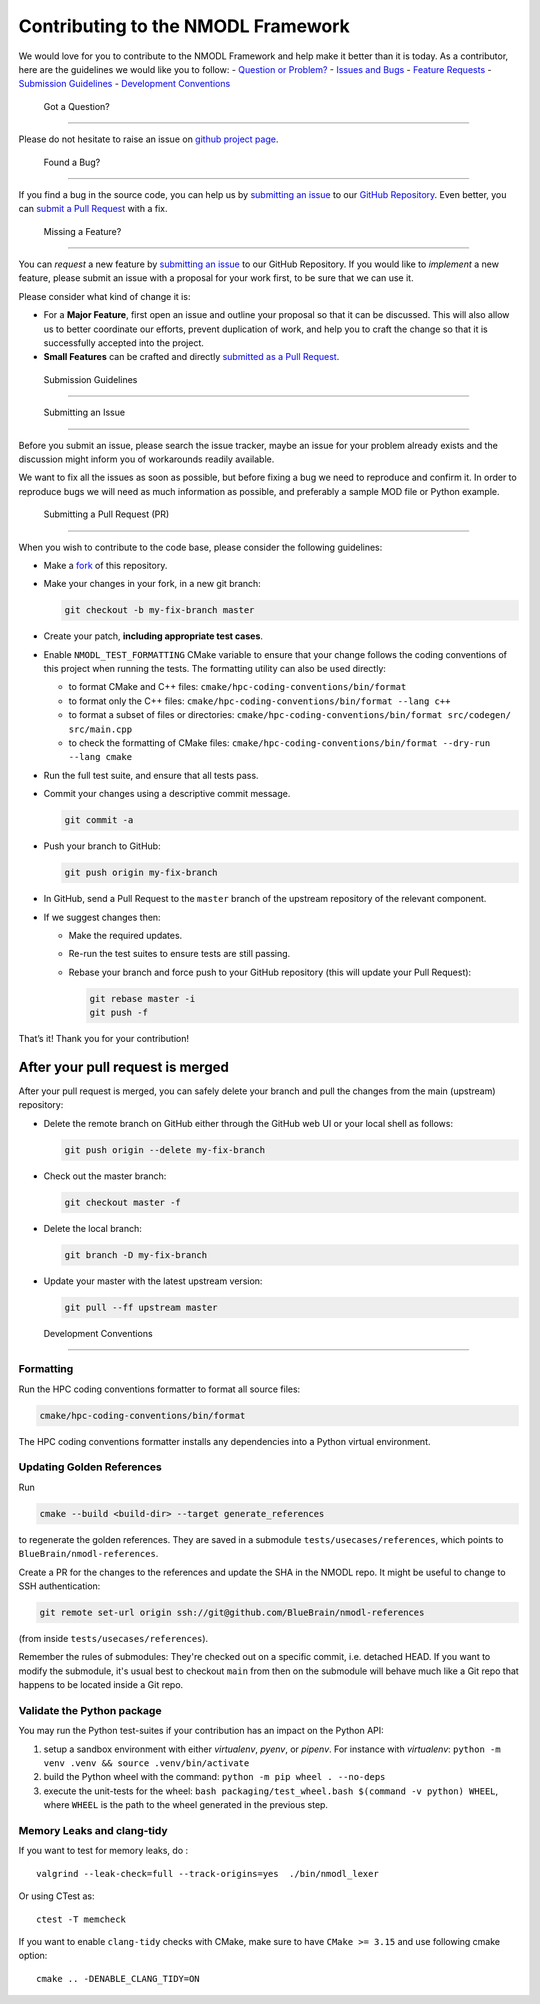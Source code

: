 Contributing to the NMODL Framework
===================================

We would love for you to contribute to the NMODL Framework and help make
it better than it is today. As a contributor, here are the guidelines we
would like you to follow: - `Question or Problem? <#question>`__ -
`Issues and Bugs <#issue>`__ - `Feature Requests <#feature>`__ -
`Submission Guidelines <#submit>`__ - `Development
Conventions <#devconv>`__

 Got a Question?
----------------

Please do not hesitate to raise an issue on `github project
page <https://github.com/BlueBrain/nmodl>`__.

 Found a Bug?
-------------

If you find a bug in the source code, you can help us by `submitting an
issue <#submit-issue>`__ to our `GitHub
Repository <https://github.com/BlueBrain/nmodl>`__. Even better, you can
`submit a Pull Request <#submit-pr>`__ with a fix.

 Missing a Feature?
-------------------

You can *request* a new feature by `submitting an
issue <#submit-issue>`__ to our GitHub Repository. If you would like to
*implement* a new feature, please submit an issue with a proposal for
your work first, to be sure that we can use it.

Please consider what kind of change it is:

-  For a **Major Feature**, first open an issue and outline your
   proposal so that it can be discussed. This will also allow us to
   better coordinate our efforts, prevent duplication of work, and help
   you to craft the change so that it is successfully accepted into the
   project.
-  **Small Features** can be crafted and directly `submitted as a Pull
   Request <#submit-pr>`__.

 Submission Guidelines
----------------------

 Submitting an Issue
~~~~~~~~~~~~~~~~~~~~

Before you submit an issue, please search the issue tracker, maybe an
issue for your problem already exists and the discussion might inform
you of workarounds readily available.

We want to fix all the issues as soon as possible, but before fixing a
bug we need to reproduce and confirm it. In order to reproduce bugs we
will need as much information as possible, and preferably a sample MOD
file or Python example.

 Submitting a Pull Request (PR)
~~~~~~~~~~~~~~~~~~~~~~~~~~~~~~~

When you wish to contribute to the code base, please consider the
following guidelines:

-  Make a `fork <https://guides.github.com/activities/forking/>`__ of
   this repository.

-  Make your changes in your fork, in a new git branch:

   .. code:: shell

      git checkout -b my-fix-branch master

-  Create your patch, **including appropriate test cases**.

-  Enable ``NMODL_TEST_FORMATTING`` CMake variable to ensure that your
   change follows the coding conventions of this project when running
   the tests. The formatting utility can also be used directly:

   -  to format CMake and C++ files:
      ``cmake/hpc-coding-conventions/bin/format``
   -  to format only the C++ files:
      ``cmake/hpc-coding-conventions/bin/format --lang c++``
   -  to format a subset of files or directories:
      ``cmake/hpc-coding-conventions/bin/format src/codegen/ src/main.cpp``
   -  to check the formatting of CMake files:
      ``cmake/hpc-coding-conventions/bin/format --dry-run --lang cmake``

-  Run the full test suite, and ensure that all tests pass.

-  Commit your changes using a descriptive commit message.

   .. code:: shell

      git commit -a

-  Push your branch to GitHub:

   .. code:: shell

      git push origin my-fix-branch

-  In GitHub, send a Pull Request to the ``master`` branch of the
   upstream repository of the relevant component.

-  If we suggest changes then:

   -  Make the required updates.

   -  Re-run the test suites to ensure tests are still passing.

   -  Rebase your branch and force push to your GitHub repository (this
      will update your Pull Request):

      .. code:: shell

          git rebase master -i
          git push -f

That’s it! Thank you for your contribution!

After your pull request is merged
^^^^^^^^^^^^^^^^^^^^^^^^^^^^^^^^^

After your pull request is merged, you can safely delete your branch and
pull the changes from the main (upstream) repository:

-  Delete the remote branch on GitHub either through the GitHub web UI
   or your local shell as follows:

   .. code:: shell

      git push origin --delete my-fix-branch

-  Check out the master branch:

   .. code:: shell

      git checkout master -f

-  Delete the local branch:

   .. code:: shell

      git branch -D my-fix-branch

-  Update your master with the latest upstream version:

   .. code:: shell

      git pull --ff upstream master

 Development Conventions
------------------------

Formatting
~~~~~~~~~~

Run the HPC coding conventions formatter to format all source files:

.. code:: bash

   cmake/hpc-coding-conventions/bin/format

The HPC coding conventions formatter installs any dependencies into a Python
virtual environment.


Updating Golden References
~~~~~~~~~~~~~~~~~~~~~~~~~~

Run

.. code:: bash

   cmake --build <build-dir> --target generate_references

to regenerate the golden references. They are saved in a submodule
``tests/usecases/references``, which points to ``BlueBrain/nmodl-references``.

Create a PR for the changes to the references and update the SHA in the NMODL
repo. It might be useful to change to SSH authentication:

.. code:: bash

   git remote set-url origin ssh://git@github.com/BlueBrain/nmodl-references

(from inside ``tests/usecases/references``).

Remember the rules of submodules: They're checked out on a specific commit,
i.e. detached HEAD. If you want to modify the submodule, it's usual best to
checkout ``main`` from then on the submodule will behave much like a Git repo
that happens to be located inside a Git repo.


Validate the Python package
~~~~~~~~~~~~~~~~~~~~~~~~~~~

You may run the Python test-suites if your contribution has an impact on
the Python API:

1. setup a sandbox environment with either *virtualenv*, *pyenv*, or
   *pipenv*. For instance with *virtualenv*:
   ``python -m venv .venv && source .venv/bin/activate``
2. build the Python wheel with the command: ``python -m pip wheel . --no-deps``
3. execute the unit-tests for the wheel: ``bash packaging/test_wheel.bash $(command -v python) WHEEL``, where ``WHEEL`` is the path to the wheel generated in the previous step.

Memory Leaks and clang-tidy
~~~~~~~~~~~~~~~~~~~~~~~~~~~

If you want to test for memory leaks, do :

::

   valgrind --leak-check=full --track-origins=yes  ./bin/nmodl_lexer

Or using CTest as:

::

   ctest -T memcheck

If you want to enable ``clang-tidy`` checks with CMake, make sure to
have ``CMake >= 3.15`` and use following cmake option:

::

   cmake .. -DENABLE_CLANG_TIDY=ON
